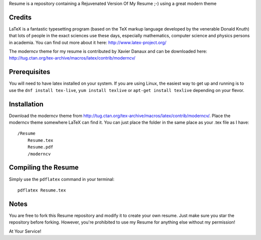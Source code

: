 .. -*- restructuredtext -*-

Resume is a repository containing a Rejuvenated Version Of My Resume ;-) using a great modern theme

Credits
=======

LaTeX is a fantastic typesetting program (based on the TeX markup language developed by the venerable Donald Knuth) that lots of people in the exact sciences use these days, especially mathematics, computer science and physics persons in academia. You can find out more about it here: http://www.latex-project.org/

The moderncv theme for my resume is contributed by Xavier Danaux and can be downloaded here: http://tug.ctan.org/tex-archive/macros/latex/contrib/moderncv/

Prerequisites
=============

You will need to have latex installed on your system. If you are using Linux, the easiest way to get up and running is to use the ``dnf install tex-live``, ``yum install texlive`` or ``apt-get install texlive`` depending on your flevor.

Installation
============

Download the moderncv theme from http://tug.ctan.org/tex-archive/macros/latex/contrib/moderncv/. Place the moderncv theme somewhere LaTeX can find it. You can just place the folder in the same place as your .tex file as I have::

    /Resume
        Resume.tex
        Resume.pdf
        /moderncv

Compiling the Resume
====================

Simply use the ``pdflatex`` command in your terminal::

    pdflatex Resume.tex

Notes
=====

You are free to fork this Resume repository and modify it to create your own resume. Just make sure you star the repository before forking. However, you're prohibited to use my Resume for anything else without my permission! 

At Your Service!

